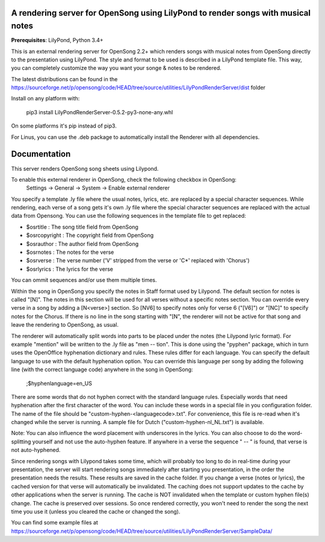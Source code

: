 A rendering server for OpenSong using LilyPond to render songs with musical notes
---------------------------------------------------------------------------------

**Prerequisites**: LilyPond, Python 3.4+

This is an external rendering server for OpenSong 2.2+ which renders songs with musical
notes from OpenSong directly to the presentation using LilyPond. The style and format
to be used is described in a LilyPond template file. This way, you can completely customize
the way you want your songe & notes to be rendered.

The latest distributions can be found in the
https://sourceforge.net/p/opensong/code/HEAD/tree/source/utilities/LilyPondRenderServer/dist
folder

Install on any platform with:

    pip3 install LilyPondRenderServer-0.5.2-py3-none-any.whl

On some platforms it's pip instead of pip3.

For Linus, you can use the .deb package to automatically install the Renderer with
all dependencies.

Documentation
-------------

This server renders OpenSong song sheets using Lilypond.

To enable this external renderer in OpenSong, check the following checkbox in OpenSong:
    Settings -> General -> System -> Enable external renderer

You specify a template .ly file where the usual notes, lyrics, etc. are replaced by a
special character sequences. While rendering, each verse of a song gets it's own .ly
file where the special character sequences are replaced with the actual data from Opensong.
You can use the following sequences in the template file to get replaced:

*  $osrtitle : The song title field from OpenSong
*  $osrcopyright : The copyright field from OpenSong
*  $osrauthor : The author field from OpenSong
*  $osrnotes : The notes for the verse
*  $osrverse : The verse number ('V' stripped from the verse or 'C*' replaced with 'Chorus')
*  $osrlyrics : The lyrics for the verse

You can ommit sequences and/or use them multiple times.

Within the song in OpenSong you specify the notes in Staff format used by Lilypond.
The default section for notes is called "[N]". The notes in this section will be used for
all verses without a specific notes section. You can override every verse in a song by adding
a [N<verse>] section. So [NV6] to specify notes only for verse 6 ("[V6]") or "[NC]" to specify
notes for the Chorus. If there is no line in the song starting with "[N", the renderer will
not be active for that song and leave the rendering to OpenSong, as usual.

The renderer will automatically split words into parts to be placed under the notes
(the Lilypond lyric format). For example "mention" will be written to the .ly file as
"men -- tion". This is done using the "pyphen" package, which in turn uses the OpenOffice
hyphenation dictionary and rules. These rules differ for each language. You can specify
the default language to use with the default hyphenation option. You can override this
language per song by adding the following line (with the correct language code)
anywhere in the song in OpenSong:

    ;$hyphenlanguage=en_US

There are some words that do not hyphen correct with the standard language rules.
Especially words that need hyphenation after the first character of the word.
You can include these words in a special file in you configuration folder. The name of
the file should be "custom-hyphen-<languagecode>.txt". For convenience, this file
is re-read when it's changed while the server is running. A sample file for Dutch
("custom-hyphen-nl_NL.txt") is available. 

Note: You can also influence the word placement with underscores in the lyrics.
You can also choose to do the word-splitting yourself and not use the auto-hyphen
feature. If anywhere in a verse the sequence " -- " is found, that verse is not
auto-hyphened.

Since rendering songs with Lilypond takes some time, which will probably too long
to do in real-time during your presentation, the server will start rendering songs
immediately after starting you presentation, in the order the presentation needs the results.
These results are saved in the cache folder. If you change a verse (notes or lyrics),
the cached version for that verse will automatically be invalidated. The caching does not support
updates to the cache by other applications when the server is running.
The cache is NOT invalidated when the template or custom hyphen file(s) change.
The cache is preserved over sessions. So once rendered correctly, you won't need to render
the song the next time you use it (unless you cleared the cache or changed the song).

You can find some example files at
https://sourceforge.net/p/opensong/code/HEAD/tree/source/utilities/LilyPondRenderServer/SampleData/
